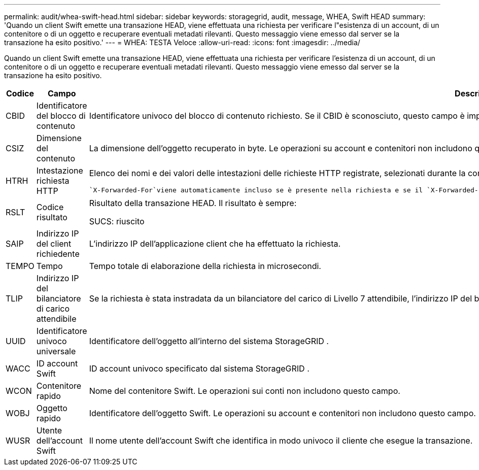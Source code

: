 ---
permalink: audit/whea-swift-head.html 
sidebar: sidebar 
keywords: storagegrid, audit, message, WHEA, Swift HEAD 
summary: 'Quando un client Swift emette una transazione HEAD, viene effettuata una richiesta per verificare l"esistenza di un account, di un contenitore o di un oggetto e recuperare eventuali metadati rilevanti.  Questo messaggio viene emesso dal server se la transazione ha esito positivo.' 
---
= WHEA: TESTA Veloce
:allow-uri-read: 
:icons: font
:imagesdir: ../media/


[role="lead"]
Quando un client Swift emette una transazione HEAD, viene effettuata una richiesta per verificare l'esistenza di un account, di un contenitore o di un oggetto e recuperare eventuali metadati rilevanti.  Questo messaggio viene emesso dal server se la transazione ha esito positivo.

[cols="1a,1a,4a"]
|===
| Codice | Campo | Descrizione 


 a| 
CBID
 a| 
Identificatore del blocco di contenuto
 a| 
Identificatore univoco del blocco di contenuto richiesto.  Se il CBID è sconosciuto, questo campo è impostato su 0.  Le operazioni su account e contenitori non includono questo campo.



 a| 
CSIZ
 a| 
Dimensione del contenuto
 a| 
La dimensione dell'oggetto recuperato in byte.  Le operazioni su account e contenitori non includono questo campo.



 a| 
HTRH
 a| 
Intestazione richiesta HTTP
 a| 
Elenco dei nomi e dei valori delle intestazioni delle richieste HTTP registrate, selezionati durante la configurazione.

 `X-Forwarded-For`viene automaticamente incluso se è presente nella richiesta e se il `X-Forwarded-For` il valore è diverso dall'indirizzo IP del mittente della richiesta (campo di controllo SAIP).



 a| 
RSLT
 a| 
Codice risultato
 a| 
Risultato della transazione HEAD.  Il risultato è sempre:

SUCS: riuscito



 a| 
SAIP
 a| 
Indirizzo IP del client richiedente
 a| 
L'indirizzo IP dell'applicazione client che ha effettuato la richiesta.



 a| 
TEMPO
 a| 
Tempo
 a| 
Tempo totale di elaborazione della richiesta in microsecondi.



 a| 
TLIP
 a| 
Indirizzo IP del bilanciatore di carico attendibile
 a| 
Se la richiesta è stata instradata da un bilanciatore del carico di Livello 7 attendibile, l'indirizzo IP del bilanciatore del carico.



 a| 
UUID
 a| 
Identificatore univoco universale
 a| 
Identificatore dell'oggetto all'interno del sistema StorageGRID .



 a| 
WACC
 a| 
ID account Swift
 a| 
ID account univoco specificato dal sistema StorageGRID .



 a| 
WCON
 a| 
Contenitore rapido
 a| 
Nome del contenitore Swift.  Le operazioni sui conti non includono questo campo.



 a| 
WOBJ
 a| 
Oggetto rapido
 a| 
Identificatore dell'oggetto Swift.  Le operazioni su account e contenitori non includono questo campo.



 a| 
WUSR
 a| 
Utente dell'account Swift
 a| 
Il nome utente dell'account Swift che identifica in modo univoco il cliente che esegue la transazione.

|===